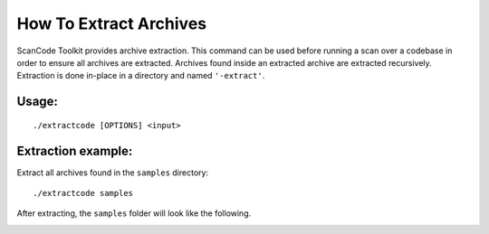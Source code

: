 How To Extract Archives
=======================

ScanCode Toolkit provides archive extraction. This command can be used before running a scan over
a codebase in order to ensure all archives are extracted. Archives found inside an extracted
archive are extracted recursively. Extraction is done in-place in a directory and named
``'-extract'``.

.. image:: data/scancode-toolkit-extract.png

Usage:
------

::

   ./extractcode [OPTIONS] <input>

Extraction example:
-------------------

Extract all archives found in the ``samples`` directory:

::

   ./extractcode samples

After extracting, the ``samples`` folder will look like the following.

.. image:: data/scancode-toolkit-extract-sample.png
